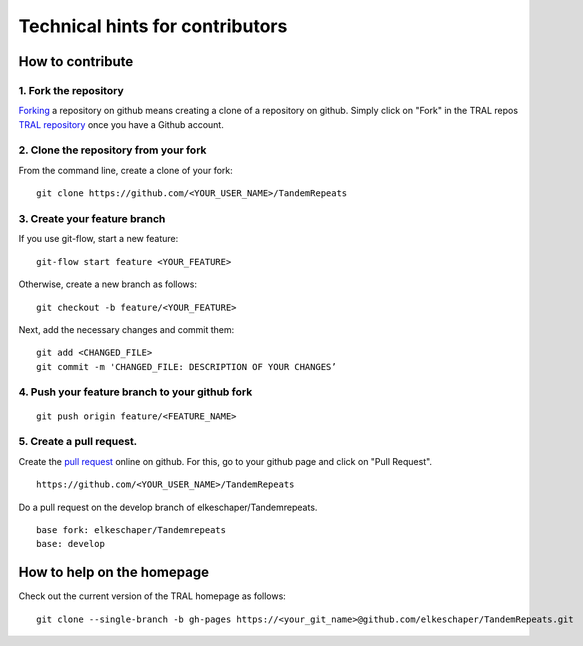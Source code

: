 .. _contribute:

Technical hints for contributors
===================================



How to contribute
---------------------------


1. Fork the repository
^^^^^^^^^^^^^^^^^^^^^^^^^^^^^^^^^^^^^^

`Forking <https://help.github.com/articles/fork-a-repo/>`_ a repository on github means creating a clone of a repository on github. Simply
click on "Fork" in the TRAL repos `TRAL repository <https://github.com/elkeschaper/TandemRepeats/>`_
once you have a Github account.


2. Clone the repository from your fork
^^^^^^^^^^^^^^^^^^^^^^^^^^^^^^^^^^^^^^

From the command line, create a clone of your fork:

::

    git clone https://github.com/<YOUR_USER_NAME>/TandemRepeats


3. Create your feature branch
^^^^^^^^^^^^^^^^^^^^^^^^^^^^^^^^^^^^^^

If you use git-flow, start a new feature:
::

    git-flow start feature <YOUR_FEATURE>


Otherwise, create a new branch as follows:
::

    git checkout -b feature/<YOUR_FEATURE>

Next, add the necessary changes and commit them:
::

    git add <CHANGED_FILE>
    git commit -m 'CHANGED_FILE: DESCRIPTION OF YOUR CHANGES’


4. Push your feature branch to your github fork
^^^^^^^^^^^^^^^^^^^^^^^^^^^^^^^^^^^^^^^^^^^^^^^^

::

    git push origin feature/<FEATURE_NAME>


5. Create a pull request.
^^^^^^^^^^^^^^^^^^^^^^^^^^^^^^^^^^^^^^^^^^^^

Create the `pull request <https://help.github.com/articles/using-pull-requests/>`_ online on github.
For this, go to your github page and click on "Pull Request".
::

    https://github.com/<YOUR_USER_NAME>/TandemRepeats


Do a pull request on the develop branch of  elkeschaper/Tandemrepeats.

::

    base fork: elkeschaper/Tandemrepeats
    base: develop





How to help on the homepage
---------------------------

Check out the current version of the TRAL homepage as follows:

::

    git clone --single-branch -b gh-pages https://<your_git_name>@github.com/elkeschaper/TandemRepeats.git





